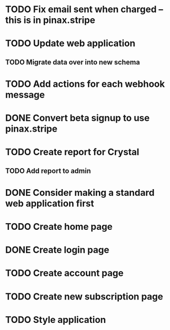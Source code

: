 * TODO Fix email sent when charged -- this is in pinax.stripe
* TODO Update web application
** TODO Migrate data over into new schema
* TODO Add actions for each webhook message
* DONE Convert beta signup to use pinax.stripe
* TODO Create report for Crystal
** TODO Add report to admin
* DONE Consider making a standard web application first
* TODO Create home page
* DONE Create login page
* TODO Create account page
* TODO Create new subscription page
* TODO Style application

